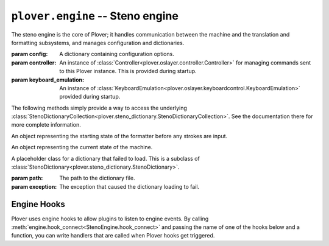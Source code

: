 ``plover.engine`` -- Steno engine
==================================

.. py:module:: plover.engine

The steno engine is the core of Plover; it handles communication between the
machine and the translation and formatting subsystems, and manages configuration
and dictionaries.

.. class:: StenoEngine(config, controller, keyboard_emulation)

    :param config: A dictionary containing configuration options.
    :param controller: An instance of :class:`Controller<plover.oslayer.controller.Controller>`
        for managing commands sent to this Plover instance. This is provided
        during startup.
    :param keyboard_emulation: An instance of :class:`KeyboardEmulation<plover.oslayer.keyboardcontrol.KeyboardEmulation>` provided during startup.

    .. data:: HOOKS

        A list of all the possible engine hooks. See :ref:`engine_hooks` below for
        a list of valid hooks.

    .. attribute:: machine_state

        The connection state of the current machine. One of ``stopped``,
        ``initializing``, ``connected`` or ``disconnected``.

    .. attribute:: output

        ``True`` if steno output is enabled, ``False`` otherwise.

    .. attribute:: config

        A :class:`Config<plover.config.Config>` object containing the engine's
        configuration.

    .. attribute:: translator_state

        A :class:`_State<plover.translation._State>` object containing the
        current state of the translator.

    .. attribute:: starting_stroke_state

        A :class:`StartingStrokeState` representing the initial state of the
        formatter.

    .. attribute:: dictionaries

        A
        :class:`StenoDictionaryCollection<plover.steno_dictionary.StenoDictionaryCollection>`
        of all the dictionaries Plover has loaded for the current system.
        This includes disabled dictionaries and dictionaries that failed to load.

    .. method:: _in_engine_thread()

        Returns whether we are currently in the same thread that the engine
        is running on. This is useful because event listeners for machines and
        others are run on separate threads, and we want to be able to run
        engine events on the same thread as the main engine.

    .. method:: start()

        Starts the steno engine.

    .. method:: quit([code=0])

        Quits the steno engine, ensuring that all pending tasks are completed
        before exiting.

    .. method:: restart()

        Quits and restarts the steno engine, ensuring that all pending tasks
        are completed.

    .. method:: run()

        Starts the steno engine, translating any strokes that are input.

    .. method:: join()

        Joins any sub-threads if necessary and returns an exit code.

    .. method:: load_config()

        Loads the Plover configuration file and returns ``True`` if it was
        loaded successfully, ``False`` if not.

    .. method:: reset_machine()

        Resets the machine state and Plover's connection with the machine, if
        necessary, and loads all the configuration and dictionaries.

    .. method:: send_engine_command(command)

        Runs the specified Plover command, which can be either a built-in
        command like ``set_config`` or one from an external plugin.

        `command` is a string containing the command and its argument (if any),
        separated by a colon. For example, ``lookup`` sends the
        ``lookup`` command (the same as stroking ``{PLOVER:LOOKUP}``), and
        ``run_shell:foo`` sends the ``run_shell`` command with the argument
        ``foo``.

    .. method:: toggle_output

        Toggles steno mode. See :attr:`output` to get the current state, or
        :meth:`set_output` to set the state to a specific value.

    .. method:: set_output(enabled)

        Enables or disables steno mode. Set `enabled` to ``True`` to enable
        steno mode, or ``False`` to disable it.

    .. method:: __getitem__(setting)

        Returns the value of the configuration property `setting`.

    .. method:: __setitem__(setting, value)

        Sets the configuration property `setting` to `value`.

    .. method:: get_suggestions(translation)

        Returns a list of suggestions for the specified `translation`.

        :rtype: List[:class:`Suggestion<plover.suggestions.Suggestion>`]

    .. method:: clear_translator_state([undo=False])

    .. method:: hook_connect(hook, callback)

        Adds `callback` to the list of handlers that are called when the `hook`
        hook gets triggered. Raises a ``KeyError`` if `hook` is not in
        :data:`HOOKS`.

    .. method:: hook_disconnect(hook, callback)

        Removes `callback` from the list of handlers that are called when
        the `hook` hook is triggered. Raises a ``KeyError`` if `hook` is not in
        :data:`HOOKS`, and a ``ValueError`` if `callback` was never added as
        a handler in the first place.

    The following methods simply provide a way to access the underlying
    :class:`StenoDictionaryCollection<plover.steno_dictionary.StenoDictionaryCollection>`.
    See the documentation there for more complete information.

    .. method:: lookup(translation)

        Returns the first translation for the steno outline `translation` using
        all the filters.

    .. method:: raw_lookup(translation)

        Like :meth:`lookup`, but without any of the filters.

    .. method:: lookup_from_all(translation)

        Returns all translations for the steno outline `translation` using
        all the filters.

    .. method:: raw_lookup_from_all(translation)

        Like :meth:`lookup_from_all`, but without any of the filters.

    .. method:: reverse_lookup(translation)

        Returns the list of steno outlines that translate to `translation`.

    .. method:: casereverse_lookup(translation)

        Like :meth:`reverse_lookup`, but performs a case-insensitive lookup.

    .. method:: add_dictionary_filter(dictionary_filter)

        Adds `dictionary_filter` to the list of dictionary filters.

    .. method:: remove_dictionary_filter(dictionary_filter)

        Removes `dictionary_filter` from the list of dictionary filters.

    .. method:: add_translation(strokes, translation[, dictionary_path=None])

        Adds a steno entry mapping the steno outline `strokes` to
        `translation` in the dictionary at `dictionary_path`, if specified,
        or the first writable dictionary.

.. class:: StartingStrokeState(attach, capitalize)

    An object representing the starting state of the formatter before any
    strokes are input.

    .. attribute:: attach

        Whether to delete the space before the translation when the initial
        stroke is translated.

    .. attribute:: capitalize

        Whether to capitalize the translation when the initial stroke is
        translated.

.. class:: MachineParams(type, options, keymap)

    An object representing the current state of the machine.

    .. attribute:: type

        The name of the machine. This is the same as the name of the plugin
        that provides the machine's functionality. ``Keyboard`` by default.

    .. attribute:: options

        A dictionary of machine specific options. See :mod:`plover.config`
        for more information.

    .. attribute:: keymap

        A :class:`Keymap<plover.machine.keymap.Keymap>` mapping the current
        system to this machine.

.. class:: ErroredDictionary(path, exception)

    A placeholder class for a dictionary that failed to load. This is a subclass
    of :class:`StenoDictionary<plover.steno_dictionary.StenoDictionary>`.

    :param path: The path to the dictionary file.
    :param exception: The exception that caused the dictionary loading to fail.

.. _engine_hooks:

Engine Hooks
------------

Plover uses engine hooks to allow plugins to listen to engine events. By
calling :meth:`engine.hook_connect<StenoEngine.hook_connect>` and passing the
name of one of the hooks below and a function, you can write handlers that are
called when Plover hooks get triggered.

.. js:function:: stroked(steno_keys)

    The user just sent a stroke. `steno_keys` is a list of steno keys, for
    example ``['K-', 'A-', '-T']``.

.. js:function:: translated(old, new)

.. js:function:: machine_state_changed(machine_type, machine_state)

    Either the machine type was changed by the user, or the connection state
    of the machine changed. `machine_type` is the name of the machine
    (e.g. ``Gemini PR``), and `machine_state` is one of ``stopped``,
    ``initializing``, ``connected`` or ``disconnected``.

.. js:function:: output_changed(enabled)

    The user requested to either enable or disable steno output. `enabled` is
    ``True`` if output is enabled, ``False`` otherwise.

.. js:function:: config_changed(config)

    The configuration was changed, or it was loaded for the first time.
    `config` is a dictionary containing *only* the changed fields. Call the
    hook function with the
    :meth:`StenoEngine.config<plover.engine.StenoEngine.config>`
    to initialize your plugin based on the full configuration.

.. js:function:: dictionaries_loaded(dictionaries)

    The dictionaries were loaded, either when Plover starts up or the system
    is changed or when the engine is reset. `dictionaries` is a
    :class:`StenoDictionaryCollection<plover.steno_dictionary.StenoDictionaryCollection>`.

.. js:function:: send_string(s)

    Plover just sent the string `s` over keyboard output.

.. js:function:: send_backspaces(b)

    Plover just sent backspaces over keyboard output. `b` is the number of
    backspaces sent.

.. js:function:: send_key_combination(c)

    Plover just sent a keyboard combination over keyboard output. `c` is a
    string representing the keyboard combination, for example ``Alt_L(Tab)``.

.. js:function:: add_translation()

    The Add Translation command was activated -- open the Add Translation tool.

.. js:function:: focus()

    The Show command was activated -- reopen Plover's main window and bring it
    to the front.

.. js:function:: configure()

    The Configure command was activated -- open the configuration window.

.. js:function:: lookup()

    The Lookup command was activated -- open the Lookup tool.

.. js:function:: suggestions()

    The Suggestions command was activated -- open the Suggestions tool.

.. js:function:: quit()

    The Quit command was activated -- wrap up any pending tasks and quit Plover.
